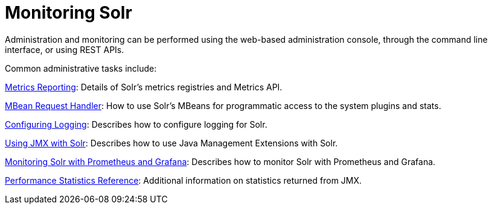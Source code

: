 = Monitoring Solr
:page-children: metrics-reporting, mbean-request-handler, configuring-logging, using-jmx-with-solr, monitoring-solr-with-prometheus-and-grafana, performance-statistics-reference
// Licensed to the Apache Software Foundation (ASF) under one
// or more contributor license agreements.  See the NOTICE file
// distributed with this work for additional information
// regarding copyright ownership.  The ASF licenses this file
// to you under the Apache License, Version 2.0 (the
// "License"); you may not use this file except in compliance
// with the License.  You may obtain a copy of the License at
//
//   http://www.apache.org/licenses/LICENSE-2.0
//
// Unless required by applicable law or agreed to in writing,
// software distributed under the License is distributed on an
// "AS IS" BASIS, WITHOUT WARRANTIES OR CONDITIONS OF ANY
// KIND, either express or implied.  See the License for the
// specific language governing permissions and limitations
// under the License.

Administration and monitoring can be performed using the web-based administration console, through the command line interface, or using REST APIs.


Common administrative tasks include:

<<metrics-reporting.adoc#metrics-reporting,Metrics Reporting>>: Details of Solr's metrics registries and Metrics API.

<<mbean-request-handler.adoc#mbean-request-handler,MBean Request Handler>>: How to use Solr's MBeans for programmatic access to the system plugins and stats.

<<configuring-logging.adoc#configuring-logging,Configuring Logging>>: Describes how to configure logging for Solr.

<<using-jmx-with-solr.adoc#using-jmx-with-solr,Using JMX with Solr>>: Describes how to use Java Management Extensions with Solr.

<<monitoring-solr-with-prometheus-and-grafana.adoc#monitoring-solr-with-prometheus-and-grafana,Monitoring Solr with Prometheus and Grafana>>: Describes how to monitor Solr with Prometheus and Grafana.

<<performance-statistics-reference.adoc#performance-statistics-reference,Performance Statistics Reference>>: Additional information on statistics returned from JMX.


